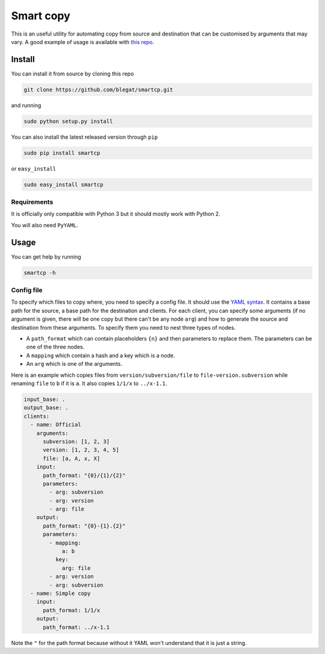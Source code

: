 .. -*- coding: utf-8 -*-

Smart copy
==========


This is an useful utility for automating copy from source and destination
that can be customised by arguments that may vary.
A good example of usage is available with
`this repo <https://github.com/Gp2mv3/Syntheses>`_.

Install
-------

You can install it from source by cloning this repo

.. code-block:: bash

    git clone https://github.com/blegat/smartcp.git

and running

.. code-block:: bash

    sudo python setup.py install

You can also install the latest released version through ``pip``

.. code-block:: bash

    sudo pip install smartcp

or ``easy_install``

.. code-block:: bash

    sudo easy_install smartcp

Requirements
~~~~~~~~~~~~

It is officially only compatible with Python 3 but
it should mostly work with Python 2.

You will also need ``PyYAML``.

Usage
-----

You can get help by running

.. code-block:: bash

    smartcp -h

Config file
~~~~~~~~~~~

To specify which files to copy where, you need to specify a config file.
It should use the `YAML syntax <http://en.wikipedia.org/wiki/YAML>`_.
It contains a base path for the source,
a base path for the destination and clients.
For each client,
you can specify some arguments
(if no argument is given, there will be one copy but there can't be any node
``arg``) and how to generate
the source and destination from these arguments.
To specify them you need to nest three types of nodes.

* A ``path_format`` which can contain placeholders ``{n}``
  and then parameters to replace them.
  The parameters can be one of the three nodes.
* A ``mapping`` which contain a hash and a key which is a node.
* An ``arg`` which is one of the arguments.

Here is an example which copies files from ``version/subversion/file``
to ``file-version.subversion`` while renaming ``file`` to ``b`` if it is ``a``.
It also copies ``1/1/x`` to ``../x-1.1``.

.. code-block:: yaml

    input_base: .
    output_base: .
    clients:
      - name: Official
        arguments:
          subversion: [1, 2, 3]
          version: [1, 2, 3, 4, 5]
          file: [a, A, x, X]
        input:
          path_format: "{0}/{1}/{2}"
          parameters:
            - arg: subversion
            - arg: version
            - arg: file
        output:
          path_format: "{0}-{1}.{2}"
          parameters:
            - mapping:
                a: b
              key:
                arg: file
            - arg: version
            - arg: subversion
      - name: Simple copy
        input:
          path_format: 1/1/x
        output:
          path_format: ../x-1.1

Note the ``"`` for the path format because without it YAML won't understand
that it is just a string.
